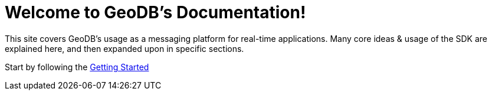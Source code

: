 = Welcome to GeoDB's Documentation!

This site covers GeoDB’s usage as a messaging platform for real-time applications. Many core ideas & usage of the SDK are explained here, and then expanded upon in specific sections.

Start by following the xref:getting_started.adoc[Getting Started]

